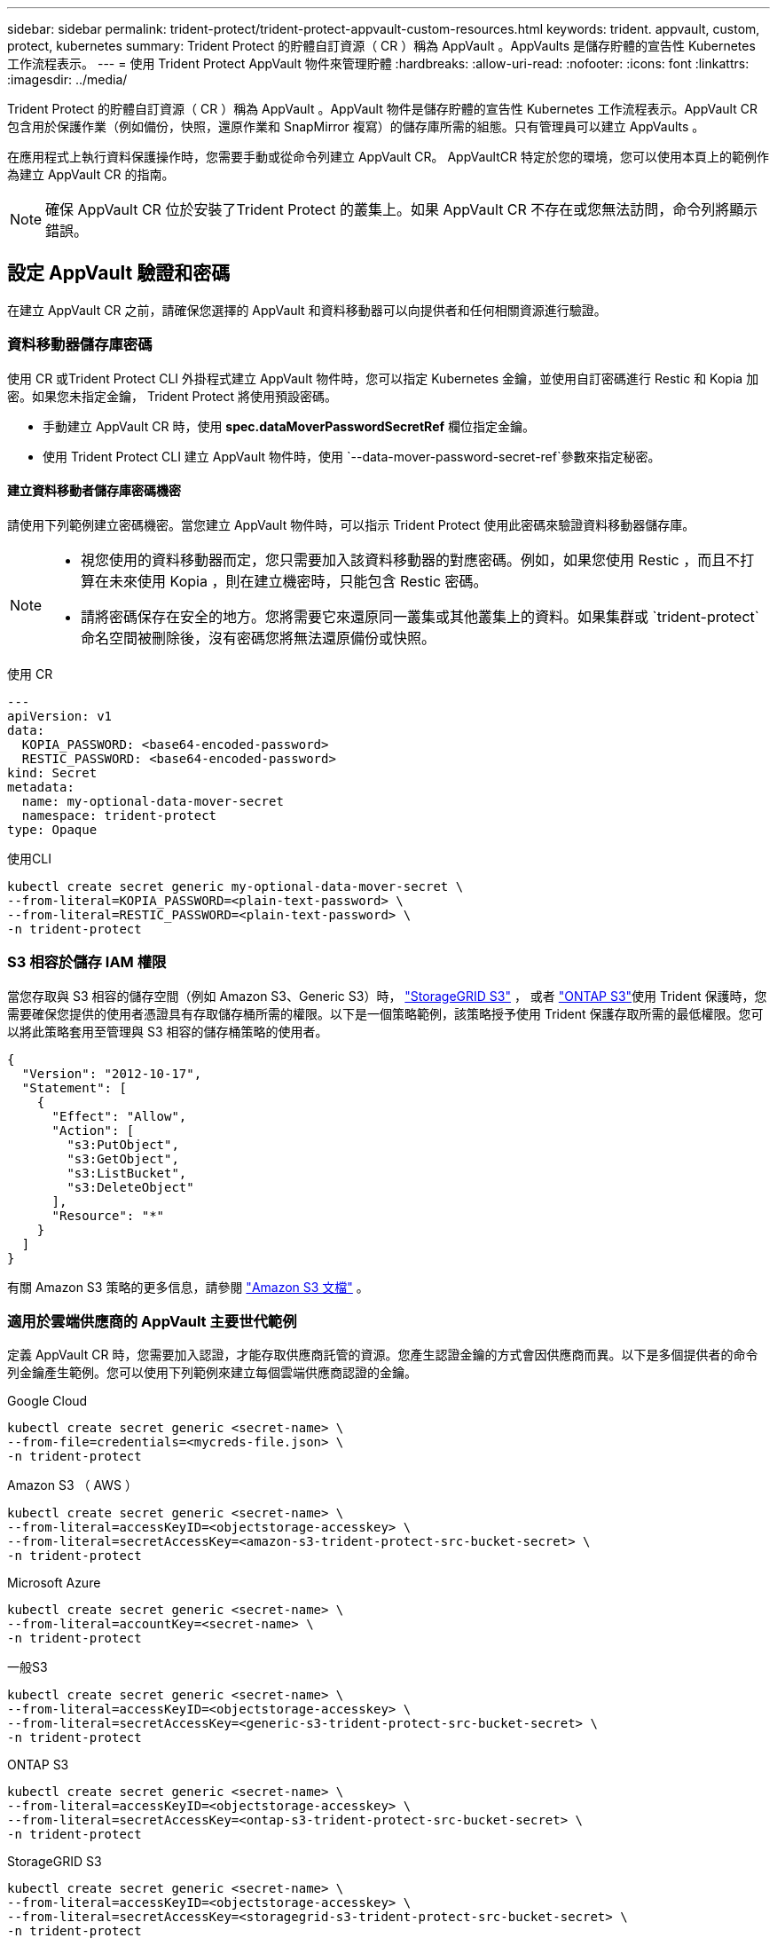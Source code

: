 ---
sidebar: sidebar 
permalink: trident-protect/trident-protect-appvault-custom-resources.html 
keywords: trident. appvault, custom, protect, kubernetes 
summary: Trident Protect 的貯體自訂資源（ CR ）稱為 AppVault 。AppVaults 是儲存貯體的宣告性 Kubernetes 工作流程表示。 
---
= 使用 Trident Protect AppVault 物件來管理貯體
:hardbreaks:
:allow-uri-read: 
:nofooter: 
:icons: font
:linkattrs: 
:imagesdir: ../media/


[role="lead"]
Trident Protect 的貯體自訂資源（ CR ）稱為 AppVault 。AppVault 物件是儲存貯體的宣告性 Kubernetes 工作流程表示。AppVault CR 包含用於保護作業（例如備份，快照，還原作業和 SnapMirror 複寫）的儲存庫所需的組態。只有管理員可以建立 AppVaults 。

在應用程式上執行資料保護操作時，您需要手動或從命令列建立 AppVault CR。 AppVaultCR 特定於您的環境，您可以使用本頁上的範例作為建立 AppVault CR 的指南。


NOTE: 確保 AppVault CR 位於安裝了Trident Protect 的叢集上。如果 AppVault CR 不存在或您無法訪問，命令列將顯示錯誤。



== 設定 AppVault 驗證和密碼

在建立 AppVault CR 之前，請確保您選擇的 AppVault 和資料移動器可以向提供者和任何相關資源進行驗證。



=== 資料移動器儲存庫密碼

使用 CR 或Trident Protect CLI 外掛程式建立 AppVault 物件時，您可以指定 Kubernetes 金鑰，並使用自訂密碼進行 Restic 和 Kopia 加密。如果您未指定金鑰， Trident Protect 將使用預設密碼。

* 手動建立 AppVault CR 時，使用 *spec.dataMoverPasswordSecretRef* 欄位指定金鑰。
* 使用 Trident Protect CLI 建立 AppVault 物件時，使用 `--data-mover-password-secret-ref`參數來指定秘密。




==== 建立資料移動者儲存庫密碼機密

請使用下列範例建立密碼機密。當您建立 AppVault 物件時，可以指示 Trident Protect 使用此密碼來驗證資料移動器儲存庫。

[NOTE]
====
* 視您使用的資料移動器而定，您只需要加入該資料移動器的對應密碼。例如，如果您使用 Restic ，而且不打算在未來使用 Kopia ，則在建立機密時，只能包含 Restic 密碼。
* 請將密碼保存在安全的地方。您將需要它來還原同一叢集或其他叢集上的資料。如果集群或 `trident-protect`命名空間被刪除後，沒有密碼您將無法還原備份或快照。


====
[role="tabbed-block"]
====
.使用 CR
--
[source, yaml]
----
---
apiVersion: v1
data:
  KOPIA_PASSWORD: <base64-encoded-password>
  RESTIC_PASSWORD: <base64-encoded-password>
kind: Secret
metadata:
  name: my-optional-data-mover-secret
  namespace: trident-protect
type: Opaque
----
--
.使用CLI
--
[source, console]
----
kubectl create secret generic my-optional-data-mover-secret \
--from-literal=KOPIA_PASSWORD=<plain-text-password> \
--from-literal=RESTIC_PASSWORD=<plain-text-password> \
-n trident-protect
----
--
====


=== S3 相容於儲存 IAM 權限

當您存取與 S3 相容的儲存空間（例如 Amazon S3、Generic S3）時，  https://docs.netapp.com/us-en/storagegrid/s3/index.html["StorageGRID S3"^] ， 或者 https://docs.netapp.com/us-en/ontap/s3-config/["ONTAP S3"^]使用 Trident 保護時，您需要確保您提供的使用者憑證具有存取儲存桶所需的權限。以下是一個策略範例，該策略授予使用 Trident 保護存取所需的最低權限。您可以將此策略套用至管理與 S3 相容的儲存桶策略的使用者。

[source, json]
----
{
  "Version": "2012-10-17",
  "Statement": [
    {
      "Effect": "Allow",
      "Action": [
        "s3:PutObject",
        "s3:GetObject",
        "s3:ListBucket",
        "s3:DeleteObject"
      ],
      "Resource": "*"
    }
  ]
}
----
有關 Amazon S3 策略的更多信息，請參閱 https://docs.aws.amazon.com/AmazonS3/latest/userguide/example-policies-s3.html["Amazon S3 文檔"^] 。



=== 適用於雲端供應商的 AppVault 主要世代範例

定義 AppVault CR 時，您需要加入認證，才能存取供應商託管的資源。您產生認證金鑰的方式會因供應商而異。以下是多個提供者的命令列金鑰產生範例。您可以使用下列範例來建立每個雲端供應商認證的金鑰。

[role="tabbed-block"]
====
.Google Cloud
--
[source, console]
----
kubectl create secret generic <secret-name> \
--from-file=credentials=<mycreds-file.json> \
-n trident-protect
----
--
.Amazon S3 （ AWS ）
--
[source, console]
----
kubectl create secret generic <secret-name> \
--from-literal=accessKeyID=<objectstorage-accesskey> \
--from-literal=secretAccessKey=<amazon-s3-trident-protect-src-bucket-secret> \
-n trident-protect
----
--
.Microsoft Azure
--
[source, console]
----
kubectl create secret generic <secret-name> \
--from-literal=accountKey=<secret-name> \
-n trident-protect
----
--
.一般S3
--
[source, console]
----
kubectl create secret generic <secret-name> \
--from-literal=accessKeyID=<objectstorage-accesskey> \
--from-literal=secretAccessKey=<generic-s3-trident-protect-src-bucket-secret> \
-n trident-protect
----
--
.ONTAP S3
--
[source, console]
----
kubectl create secret generic <secret-name> \
--from-literal=accessKeyID=<objectstorage-accesskey> \
--from-literal=secretAccessKey=<ontap-s3-trident-protect-src-bucket-secret> \
-n trident-protect
----
--
.StorageGRID S3
--
[source, console]
----
kubectl create secret generic <secret-name> \
--from-literal=accessKeyID=<objectstorage-accesskey> \
--from-literal=secretAccessKey=<storagegrid-s3-trident-protect-src-bucket-secret> \
-n trident-protect
----
--
====


== AppVault 建立範例

以下是每個提供者的 AppVault 定義範例。



=== AppVault CR 範例

您可以使用下列 CR 範例，為每個雲端供應商建立 AppVault 物件。

[NOTE]
====
* 您可以選擇性地指定 Kubernetes 機密，其中包含 Restic 和 Kopia 儲存庫加密的自訂密碼。如需詳細資訊、請參閱 <<資料移動器儲存庫密碼>> 。
* 對於 Amazon S3 （ AWS ） AppVault 物件，您可以選擇性地指定一個工作區權杖，如果您使用單一登入（ SSO ）進行驗證，這會很有用。當您在中為提供者產生金鑰時<<適用於雲端供應商的 AppVault 主要世代範例>>，就會建立此權杖。
* 對於 S3 AppVault 物件，您可以選擇使用金鑰來指定傳出 S3 流量的外傳 Proxy URL `spec.providerConfig.S3.proxyURL` 。


====
[role="tabbed-block"]
====
.Google Cloud
--
[source, yaml]
----
apiVersion: protect.trident.netapp.io/v1
kind: AppVault
metadata:
  name: gcp-trident-protect-src-bucket
  namespace: trident-protect
spec:
  dataMoverPasswordSecretRef: my-optional-data-mover-secret
  providerType: GCP
  providerConfig:
    gcp:
      bucketName: trident-protect-src-bucket
      projectID: project-id
  providerCredentials:
    credentials:
      valueFromSecret:
        key: credentials
        name: gcp-trident-protect-src-bucket-secret
----
--
.Amazon S3 （ AWS ）
--
[source, yaml]
----
---
apiVersion: protect.trident.netapp.io/v1
kind: AppVault
metadata:
  name: amazon-s3-trident-protect-src-bucket
  namespace: trident-protect
spec:
  dataMoverPasswordSecretRef: my-optional-data-mover-secret
  providerType: AWS
  providerConfig:
    s3:
      bucketName: trident-protect-src-bucket
      endpoint: s3.example.com
      proxyURL: http://10.1.1.1:3128
  providerCredentials:
    accessKeyID:
      valueFromSecret:
        key: accessKeyID
        name: s3-secret
    secretAccessKey:
      valueFromSecret:
        key: secretAccessKey
        name: s3-secret
    sessionToken:
      valueFromSecret:
        key: sessionToken
        name: s3-secret
----
--
.Microsoft Azure
--
[source, yaml]
----
apiVersion: protect.trident.netapp.io/v1
kind: AppVault
metadata:
  name: azure-trident-protect-src-bucket
  namespace: trident-protect
spec:
  dataMoverPasswordSecretRef: my-optional-data-mover-secret
  providerType: Azure
  providerConfig:
    azure:
      accountName: account-name
      bucketName: trident-protect-src-bucket
  providerCredentials:
    accountKey:
      valueFromSecret:
        key: accountKey
        name: azure-trident-protect-src-bucket-secret
----
--
.一般S3
--
[source, yaml]
----
apiVersion: protect.trident.netapp.io/v1
kind: AppVault
metadata:
  name: generic-s3-trident-protect-src-bucket
  namespace: trident-protect
spec:
  dataMoverPasswordSecretRef: my-optional-data-mover-secret
  providerType: GenericS3
  providerConfig:
    s3:
      bucketName: trident-protect-src-bucket
      endpoint: s3.example.com
      proxyURL: http://10.1.1.1:3128
  providerCredentials:
    accessKeyID:
      valueFromSecret:
        key: accessKeyID
        name: s3-secret
    secretAccessKey:
      valueFromSecret:
        key: secretAccessKey
        name: s3-secret
----
--
.ONTAP S3
--
[source, yaml]
----
apiVersion: protect.trident.netapp.io/v1
kind: AppVault
metadata:
  name: ontap-s3-trident-protect-src-bucket
  namespace: trident-protect
spec:
  dataMoverPasswordSecretRef: my-optional-data-mover-secret
  providerType: OntapS3
  providerConfig:
    s3:
      bucketName: trident-protect-src-bucket
      endpoint: s3.example.com
      proxyURL: http://10.1.1.1:3128
  providerCredentials:
    accessKeyID:
      valueFromSecret:
        key: accessKeyID
        name: s3-secret
    secretAccessKey:
      valueFromSecret:
        key: secretAccessKey
        name: s3-secret
----
--
.StorageGRID S3
--
[source, yaml]
----
apiVersion: protect.trident.netapp.io/v1
kind: AppVault
metadata:
  name: storagegrid-s3-trident-protect-src-bucket
  namespace: trident-protect
spec:
  dataMoverPasswordSecretRef: my-optional-data-mover-secret
  providerType: StorageGridS3
  providerConfig:
    s3:
      bucketName: trident-protect-src-bucket
      endpoint: s3.example.com
      proxyURL: http://10.1.1.1:3128
  providerCredentials:
    accessKeyID:
      valueFromSecret:
        key: accessKeyID
        name: s3-secret
    secretAccessKey:
      valueFromSecret:
        key: secretAccessKey
        name: s3-secret
----
--
====


=== 使用 Trident Protect CLI 建立 AppVault 範例

您可以使用下列 CLI 命令範例，為每個供應商建立 AppVault CRS 。

[NOTE]
====
* 您可以選擇性地指定 Kubernetes 機密，其中包含 Restic 和 Kopia 儲存庫加密的自訂密碼。如需詳細資訊、請參閱 <<資料移動器儲存庫密碼>> 。
* 對於 S3 AppVault 物件，您可以選擇使用引數，為輸出 S3 流量指定外傳 Proxy URL `--proxy-url <ip_address:port>` 。


====
[role="tabbed-block"]
====
.Google Cloud
--
[source, console]
----
tridentctl-protect create vault GCP <vault-name> \
--bucket <mybucket> \
--project <my-gcp-project> \
--secret <secret-name>/credentials \
--data-mover-password-secret-ref <my-optional-data-mover-secret> \
-n trident-protect

----
--
.Amazon S3 （ AWS ）
--
[source, console]
----
tridentctl-protect create vault AWS <vault-name> \
--bucket <bucket-name> \
--secret  <secret-name>  \
--endpoint <s3-endpoint> \
--data-mover-password-secret-ref <my-optional-data-mover-secret> \
-n trident-protect
----
--
.Microsoft Azure
--
[source, console]
----
tridentctl-protect create vault Azure <vault-name> \
--account <account-name> \
--bucket <bucket-name> \
--secret <secret-name> \
--data-mover-password-secret-ref <my-optional-data-mover-secret> \
-n trident-protect
----
--
.一般S3
--
[source, console]
----
tridentctl-protect create vault GenericS3 <vault-name> \
--bucket <bucket-name> \
--secret  <secret-name>  \
--endpoint <s3-endpoint> \
--data-mover-password-secret-ref <my-optional-data-mover-secret> \
-n trident-protect
----
--
.ONTAP S3
--
[source, console]
----
tridentctl-protect create vault OntapS3 <vault-name> \
--bucket <bucket-name> \
--secret  <secret-name>  \
--endpoint <s3-endpoint> \
--data-mover-password-secret-ref <my-optional-data-mover-secret> \
-n trident-protect
----
--
.StorageGRID S3
--
[source, console]
----
tridentctl-protect create vault StorageGridS3 <vault-name> \
--bucket <bucket-name> \
--secret  <secret-name>  \
--endpoint <s3-endpoint> \
--data-mover-password-secret-ref <my-optional-data-mover-secret> \
-n trident-protect
----
--
====


== 檢視 AppVault 資訊

您可以使用 Trident Protect CLI 外掛程式來檢視您在叢集上建立的 AppVault 物件相關資訊。

.步驟
. 檢視 AppVault 物件的內容：
+
[source, console]
----
tridentctl-protect get appvaultcontent gcp-vault \
--show-resources all \
-n trident-protect
----
+
* 輸出範例 * ：

+
[listing]
----
+-------------+-------+----------+-----------------------------+---------------------------+
|   CLUSTER   |  APP  |   TYPE   |            NAME             |         TIMESTAMP         |
+-------------+-------+----------+-----------------------------+---------------------------+
|             | mysql | snapshot | mysnap                      | 2024-08-09 21:02:11 (UTC) |
| production1 | mysql | snapshot | hourly-e7db6-20240815180300 | 2024-08-15 18:03:06 (UTC) |
| production1 | mysql | snapshot | hourly-e7db6-20240815190300 | 2024-08-15 19:03:06 (UTC) |
| production1 | mysql | snapshot | hourly-e7db6-20240815200300 | 2024-08-15 20:03:06 (UTC) |
| production1 | mysql | backup   | hourly-e7db6-20240815180300 | 2024-08-15 18:04:25 (UTC) |
| production1 | mysql | backup   | hourly-e7db6-20240815190300 | 2024-08-15 19:03:30 (UTC) |
| production1 | mysql | backup   | hourly-e7db6-20240815200300 | 2024-08-15 20:04:21 (UTC) |
| production1 | mysql | backup   | mybackup5                   | 2024-08-09 22:25:13 (UTC) |
|             | mysql | backup   | mybackup                    | 2024-08-09 21:02:52 (UTC) |
+-------------+-------+----------+-----------------------------+---------------------------+
----
. （可選）要查看每個資源的 AppVaultPath ，請使用標誌 `--show-paths`。
+
只有在 Trident Protect helm 安裝中指定叢集名稱時，表格第一欄中的叢集名稱才能使用。例如 `--set clusterName=production1`：。





== 移除 AppVault

您可以隨時移除 AppVault 物件。


NOTE: 刪除 AppVault 物件之前，請勿移除 `finalizers` AppVault CR 中的機碼。如果您這麼做，可能會導致 AppVault 貯體中的剩餘資料，以及叢集中的孤立資源。

.開始之前
請確定您已刪除要刪除的 AppVault 所使用的所有快照和備份 CRS 。

[role="tabbed-block"]
====
.使用 Kubernetes CLI 移除 AppVault
--
. 移除 AppVault 物件，以要移除的 AppVault 物件名稱取代 `appvault-name`：
+
[source, console]
----
kubectl delete appvault <appvault-name> \
-n trident-protect
----


--
.使用 Trident Protect CLI 移除 AppVault
--
. 移除 AppVault 物件，以要移除的 AppVault 物件名稱取代 `appvault-name`：
+
[source, console]
----
tridentctl-protect delete appvault <appvault-name> \
-n trident-protect
----


--
====